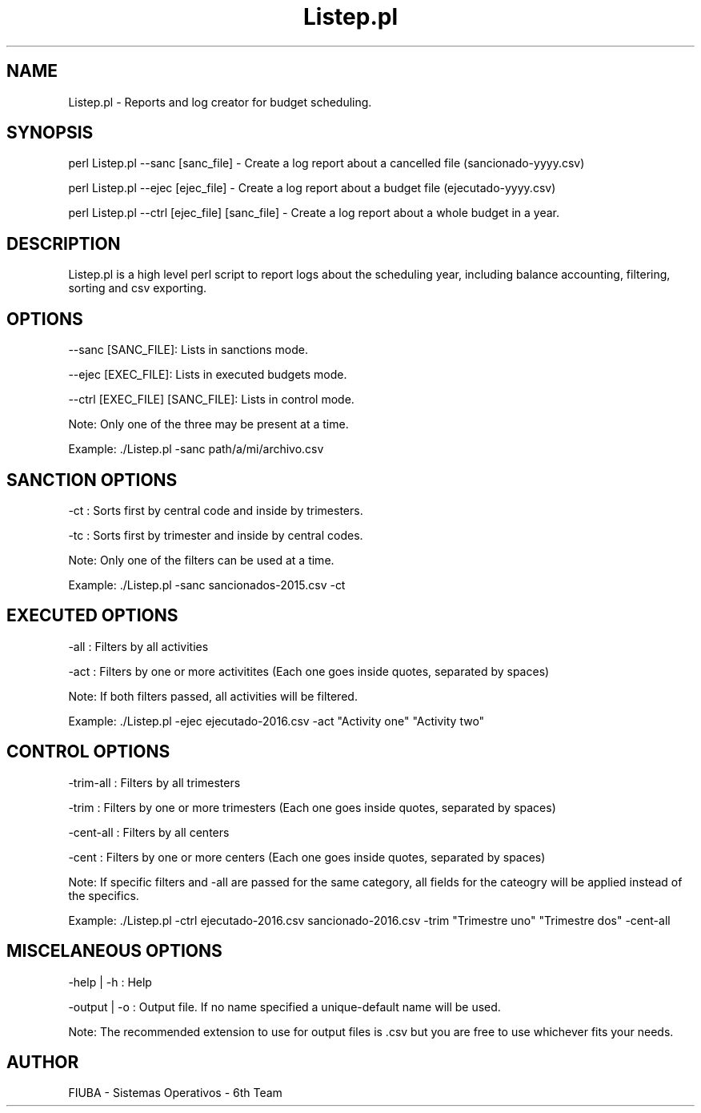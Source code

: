 ." Man for Listep.pl. Using .man extension for faster portability (instead of Listep.7)

." Header. Miscelaneous category.
.TH "Listep.pl" 7 "October 6 2016" "version 1.0"
.SH NAME
Listep.pl - Reports and log creator for budget scheduling.

.SH SYNOPSIS

perl Listep.pl --sanc [sanc_file] - Create a log report about a cancelled file (sancionado-yyyy.csv)

perl Listep.pl --ejec [ejec_file] - Create a log report about a budget file (ejecutado-yyyy.csv)

perl Listep.pl --ctrl [ejec_file] [sanc_file] - Create a log report about a whole budget in a year.

.SH DESCRIPTION

Listep.pl is a high level perl script to report logs about the scheduling year, including balance accounting, filtering, sorting and csv exporting.

.SH OPTIONS

--sanc [SANC_FILE]: Lists in sanctions mode.

--ejec [EXEC_FILE]: Lists in executed budgets mode.

--ctrl [EXEC_FILE] [SANC_FILE]: Lists in control mode.

Note: Only one of the three may be present at a time.

Example: ./Listep.pl -sanc path/a/mi/archivo.csv

.SH SANCTION OPTIONS

-ct : Sorts first by central code and inside by trimesters.

-tc : Sorts first by trimester and inside by central codes.

Note: Only one of the filters can be used at a time.

Example: ./Listep.pl -sanc sancionados-2015.csv -ct

.SH EXECUTED OPTIONS

-all : Filters by all activities

-act : Filters by one or more activitites (Each one goes inside quotes, separated by spaces)

Note: If both filters passed, all activities will be filtered.

Example: ./Listep.pl -ejec ejecutado-2016.csv -act "Activity one" "Activity two"

.SH CONTROL OPTIONS

-trim-all : Filters by all trimesters

-trim : Filters by one or more trimesters (Each one goes inside quotes, separated by spaces)

-cent-all : Filters by all centers

-cent : Filters by one or more centers (Each one goes inside quotes, separated by spaces)

Note: If specific filters and -all are passed for the same category, all fields for the cateogry will be applied instead of the specifics.

Example: ./Listep.pl -ctrl ejecutado-2016.csv sancionado-2016.csv -trim "Trimestre uno" "Trimestre dos" -cent-all

.SH MISCELANEOUS OPTIONS

-help | -h : Help

-output | -o : Output file. If no name specified a unique-default name will be used.

Note: The recommended extension to use for output files is .csv but you are free to use whichever fits your needs.

.SH AUTHOR

FIUBA - Sistemas Operativos - 6th Team
